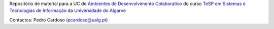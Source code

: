 Repositório de material para a UC de `Ambientes de Desenvolvimento Colaborativo <shorturl.at/bfqvD>`_ do curso `TeSP em Sistemas e Tecnologias de Informação <https://ise.ualg.pt/curso/1812>`_ da `Universidade do Algarve <http://www.ualg.pt>`_



Contactos: Pedro Cardoso (pcardoso@ualg.pt)
